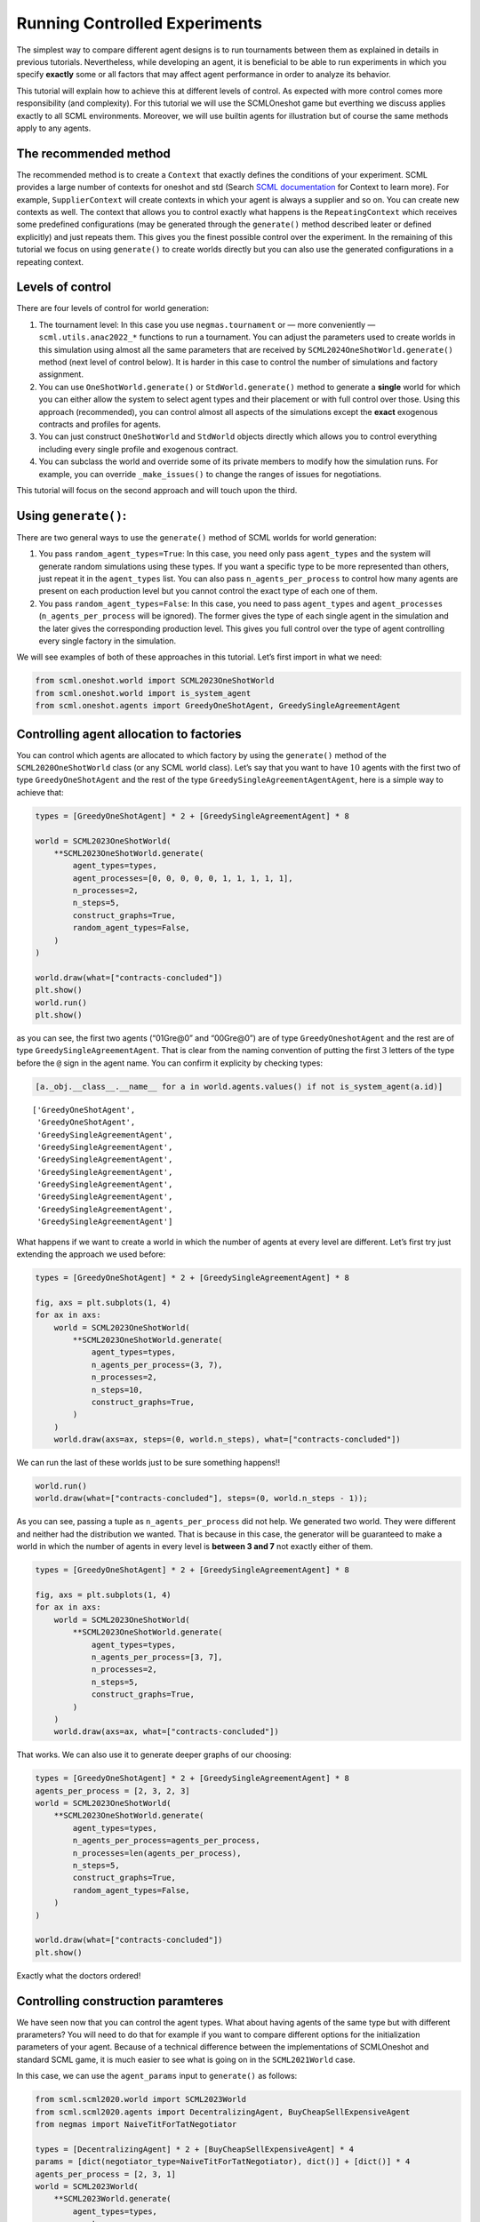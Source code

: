Running Controlled Experiments
------------------------------

The simplest way to compare different agent designs is to run
tournaments between them as explained in details in previous tutorials.
Nevertheless, while developing an agent, it is beneficial to be able to
run experiments in which you specify **exactly** some or all factors
that may affect agent performance in order to analyze its behavior.

This tutorial will explain how to achieve this at different levels of
control. As expected with more control comes more responsibility (and
complexity). For this tutorial we will use the SCMLOneshot game but
everthing we discuss applies exactly to all SCML environments. Moreover,
we will use builtin agents for illustration but of course the same
methods apply to any agents.

The recommended method
~~~~~~~~~~~~~~~~~~~~~~

The recommended method is to create a ``Context`` that exactly defines
the conditions of your experiment. SCML provides a large number of
contexts for oneshot and std (Search `SCML
documentation <https://scml.readthedocs.io/en/latest/>`__ for Context to
learn more). For example, ``SupplierContext`` will create contexts in
which your agent is always a supplier and so on. You can create new
contexts as well. The context that allows you to control exactly what
happens is the ``RepeatingContext`` which receives some predefined
configurations (may be generated through the ``generate()`` method
described leater or defined explicitly) and just repeats them. This
gives you the finest possible control over the experiment. In the
remaining of this tutorial we focus on using ``generate()`` to create
worlds directly but you can also use the generated configurations in a
repeating context.

Levels of control
~~~~~~~~~~~~~~~~~

There are four levels of control for world generation:

1. The tournament level: In this case you use ``negmas.tournament`` or —
   more conveniently — ``scml.utils.anac2022_*`` functions to run a
   tournament. You can adjust the parameters used to create worlds in
   this simulation using almost all the same parameters that are
   received by ``SCML2024OneShotWorld.generate()`` method (next level of
   control below). It is harder in this case to control the number of
   simulations and factory assignment.
2. You can use ``OneShotWorld.generate()`` or ``StdWorld.generate()``
   method to generate a **single** world for which you can either allow
   the system to select agent types and their placement or with full
   control over those. Using this approach (recommended), you can
   control almost all aspects of the simulations except the **exact**
   exogenous contracts and profiles for agents.
3. You can just construct ``OneShotWorld`` and ``StdWorld`` objects
   directly which allows you to control everything including every
   single profile and exogenous contract.
4. You can subclass the world and override some of its private members
   to modify how the simulation runs. For example, you can override
   ``_make_issues()`` to change the ranges of issues for negotiations.

This tutorial will focus on the second approach and will touch upon the
third.

Using ``generate()``:
~~~~~~~~~~~~~~~~~~~~~

There are two general ways to use the ``generate()`` method of SCML
worlds for world generation:

1. You pass ``random_agent_types=True``: In this case, you need only
   pass ``agent_types`` and the system will generate random simulations
   using these types. If you want a specific type to be more represented
   than others, just repeat it in the ``agent_types`` list. You can also
   pass ``n_agents_per_process`` to control how many agents are present
   on each production level but you cannot control the exact type of
   each one of them.
2. You pass ``random_agent_types=False``: In this case, you need to pass
   ``agent_types`` and ``agent_processes`` (``n_agents_per_process``
   will be ignored). The former gives the type of each single agent in
   the simulation and the later gives the corresponding production
   level. This gives you full control over the type of agent controlling
   every single factory in the simulation.

We will see examples of both of these approaches in this tutorial. Let’s
first import in what we need:

.. code:: ipython3

    from scml.oneshot.world import SCML2023OneShotWorld
    from scml.oneshot.world import is_system_agent
    from scml.oneshot.agents import GreedyOneShotAgent, GreedySingleAgreementAgent

Controlling agent allocation to factories
~~~~~~~~~~~~~~~~~~~~~~~~~~~~~~~~~~~~~~~~~

You can control which agents are allocated to which factory by using the
``generate()`` method of the ``SCML2020OneShotWorld`` class (or any SCML
world class). Let’s say that you want to have :math:`10` agents with the
first two of type ``GreedyOneShotAgent`` and the rest of the type
``GreedySingleAgreementAgentAgent``, here is a simple way to achieve
that:

.. code:: ipython3

    types = [GreedyOneShotAgent] * 2 + [GreedySingleAgreementAgent] * 8

    world = SCML2023OneShotWorld(
        **SCML2023OneShotWorld.generate(
            agent_types=types,
            agent_processes=[0, 0, 0, 0, 0, 1, 1, 1, 1, 1],
            n_processes=2,
            n_steps=5,
            construct_graphs=True,
            random_agent_types=False,
        )
    )

    world.draw(what=["contracts-concluded"])
    plt.show()
    world.run()
    plt.show()



.. image:: 05.experiments_files/05.experiments_3_0.png


as you can see, the first two agents (“01Gre@0” and “00Gre@0”) are of
type ``GreedyOneshotAgent`` and the rest are of type
``GreedySingleAgreementAgent``. That is clear from the naming convention
of putting the first :math:`3` letters of the type before the ``@`` sign
in the agent name. You can confirm it explicity by checking types:

.. code:: ipython3

    [a._obj.__class__.__name__ for a in world.agents.values() if not is_system_agent(a.id)]




.. parsed-literal::

    ['GreedyOneShotAgent',
     'GreedyOneShotAgent',
     'GreedySingleAgreementAgent',
     'GreedySingleAgreementAgent',
     'GreedySingleAgreementAgent',
     'GreedySingleAgreementAgent',
     'GreedySingleAgreementAgent',
     'GreedySingleAgreementAgent',
     'GreedySingleAgreementAgent',
     'GreedySingleAgreementAgent']



What happens if we want to create a world in which the number of agents
at every level are different. Let’s first try just extending the
approach we used before:

.. code:: ipython3

    types = [GreedyOneShotAgent] * 2 + [GreedySingleAgreementAgent] * 8

    fig, axs = plt.subplots(1, 4)
    for ax in axs:
        world = SCML2023OneShotWorld(
            **SCML2023OneShotWorld.generate(
                agent_types=types,
                n_agents_per_process=(3, 7),
                n_processes=2,
                n_steps=10,
                construct_graphs=True,
            )
        )
        world.draw(axs=ax, steps=(0, world.n_steps), what=["contracts-concluded"])



.. image:: 05.experiments_files/05.experiments_7_0.png


We can run the last of these worlds just to be sure something happens!!

.. code:: ipython3

    world.run()
    world.draw(what=["contracts-concluded"], steps=(0, world.n_steps - 1));



.. image:: 05.experiments_files/05.experiments_9_0.png


As you can see, passing a tuple as ``n_agents_per_process`` did not
help. We generated two world. They were different and neither had the
distribution we wanted. That is because in this case, the generator will
be guaranteed to make a world in which the number of agents in every
level is **between 3 and 7** not exactly either of them.

.. code:: ipython3

    types = [GreedyOneShotAgent] * 2 + [GreedySingleAgreementAgent] * 8

    fig, axs = plt.subplots(1, 4)
    for ax in axs:
        world = SCML2023OneShotWorld(
            **SCML2023OneShotWorld.generate(
                agent_types=types,
                n_agents_per_process=[3, 7],
                n_processes=2,
                n_steps=5,
                construct_graphs=True,
            )
        )
        world.draw(axs=ax, what=["contracts-concluded"])



.. image:: 05.experiments_files/05.experiments_11_0.png


That works. We can also use it to generate deeper graphs of our
choosing:

.. code:: ipython3

    types = [GreedyOneShotAgent] * 2 + [GreedySingleAgreementAgent] * 8
    agents_per_process = [2, 3, 2, 3]
    world = SCML2023OneShotWorld(
        **SCML2023OneShotWorld.generate(
            agent_types=types,
            n_agents_per_process=agents_per_process,
            n_processes=len(agents_per_process),
            n_steps=5,
            construct_graphs=True,
            random_agent_types=False,
        )
    )

    world.draw(what=["contracts-concluded"])
    plt.show()



.. image:: 05.experiments_files/05.experiments_13_0.png


Exactly what the doctors ordered!

Controlling construction paramteres
~~~~~~~~~~~~~~~~~~~~~~~~~~~~~~~~~~~

We have seen now that you can control the agent types. What about having
agents of the same type but with different prarameters? You will need to
do that for example if you want to compare different options for the
initialization parameters of your agent. Because of a technical
difference between the implementations of SCMLOneshot and standard SCML
game, it is much easier to see what is going on in the ``SCML2021World``
case.

In this case, we can use the ``agent_params`` input to ``generate()`` as
follows:

.. code:: ipython3

    from scml.scml2020.world import SCML2023World
    from scml.scml2020.agents import DecentralizingAgent, BuyCheapSellExpensiveAgent
    from negmas import NaiveTitForTatNegotiator

    types = [DecentralizingAgent] * 2 + [BuyCheapSellExpensiveAgent] * 4
    params = [dict(negotiator_type=NaiveTitForTatNegotiator), dict()] + [dict()] * 4
    agents_per_process = [2, 3, 1]
    world = SCML2023World(
        **SCML2023World.generate(
            agent_types=types,
            agent_params=params,
            n_agents_per_process=agents_per_process,
            n_processes=len(agents_per_process),
            n_steps=5,
            construct_graphs=True,
            random_agent_types=False,
        )
    )

    world.draw(what=["contracts-concluded"])
    plt.show()



.. image:: 05.experiments_files/05.experiments_15_0.png


By just looking at the graph, we cannot be sure about what happened.
Nevertheless, we can still check the construction parameters from the
world itself:

.. code:: ipython3

    print(world.agent_params[:-2])


.. parsed-literal::

    [{}, {}, {}, {}, {}, {}]


We can see that the first agent had the negotiator-type we asked for and
the rest are just getting their default initialization paramters.

For SCMLOneshot agents, the approach is slightly different due to the
fact that the ``OneShotAgent`` is actually a ``Controller`` not an
``Agent`` in NegMAS’s parallance. The exact meaning of this is not
relevant for our current discussion though. What we care about is
creating agents with controlled construction paramters. Let’s try the
same method:

.. code:: ipython3

    types = [GreedyOneShotAgent] * 2 + [GreedySingleAgreementAgent] * 4
    params = [
        dict(controller_params=dict(concession_exponent=0.4)),
        dict(controller_params=dict(concession_exponent=3.0)),
    ] + [dict()] * 4
    world = SCML2023OneShotWorld(
        **SCML2023OneShotWorld.generate(
            agent_types=types,
            agent_params=params,
            agent_processes=[0, 0, 1, 1, 1, 2],
            n_processes=3,
            n_steps=5,
            construct_graphs=True,
            random_agent_types=False,
        )
    )

    world.draw(what=["contracts-concluded"])
    plt.show()



.. image:: 05.experiments_files/05.experiments_19_0.png


Firstly, note that, in this case, we needed to encolose our paramters
dict within another dict and pass it to the key ``controller_params``.
That is necessary as these paramters are not to be passed to the
adapther used to run the agent within SCMLOneshot but to our agent which
is the controller.

How can we check that it worked? Let’s first try doing the same thing we
did before and examing ``agent_params`` of the ``world``:

.. code:: ipython3

    print(world.agent_params[:-2])


.. parsed-literal::

    [{}, {}, {}, {}, {}, {}]


No … definitely not. The reason is that these are the paramters of the
adapter not our controller. To confirm that the concession rate was
passed correctly to our agents, we need to check them directly as
follows:

.. code:: ipython3

    for a in list(world.agents.values())[:2]:
        print(a._obj._e)


.. parsed-literal::

    0.4
    3.0


Yes. That is what we expected. The first two agents have the concession
exponents we passed to them.

Controlling other aspects of the simulation
~~~~~~~~~~~~~~~~~~~~~~~~~~~~~~~~~~~~~~~~~~~

You can control other aspects of the simulation by passing specific
paramters to the
`generate() <https://scml.readthedocs.io/en/latest/api/scml.oneshot.SCML2020OneShotWorld.html?scml.oneshot.SCML2020OneShotWorld.generate#scml.oneshot.SCML2020OneShotWorld.generate>`__
method or the `World
constructor <https://scml.readthedocs.io/en/latest/api/scml.oneshot.SCML2020OneShotWorld.html?>`__
directly.

Here is an example in which we use ``generate()`` and fix the inital
balance of all agents to :math:`1000` while fixing the production cost
of everyone to :math:`20`, increasing the number of production lines to
:math:`20`, and setting the number of simulation steps (days) to
:math:`40` while making all negotiations go for :math:`100` steps
instead of :math:`20` keeping the number of negotiation steps per day at
:math:`101` which means that negotiations are still guaranteed to finish
within the same day in which they are started. This configuration is
very different than the one used by default in the official competition
but you can decide to test it:

.. code:: ipython3

    types = [GreedyOneShotAgent] * 7
    agents_per_process = [2, 3, 2]
    world = SCML2023OneShotWorld(
        **SCML2023OneShotWorld.generate(
            agent_types=types,
            n_agents_per_process=agents_per_process,
            n_processes=len(agents_per_process),
            n_steps=20,
            neg_n_steps=100,
            production_costs=50,
            cost_increases_with_level=False,
            initial_balance=1000,
            construct_graphs=True,
            random_agent_types=False,
        )
    )

    world.draw(what=["contracts-concluded"])
    plt.show()



.. image:: 05.experiments_files/05.experiments_26_0.png


It is easy enough to check that some of these paramters are correct. For
example:

.. code:: ipython3

    world.neg_n_steps




.. parsed-literal::

    100



As expected. Checking the initial balances and production costs is
harder. Let’s look at the initial balances:

.. code:: ipython3

    for a in world.agents.values():
        if is_system_agent(a.id):
            continue
        print(f"{a.id} -> {a.awi.current_balance}")


.. parsed-literal::

    00Gr@0 -> 1000
    01Gr@0 -> 1000
    02Gr@1 -> 1000
    03Gr@1 -> 1000
    04Gr@1 -> 1000
    05Gr@2 -> 1000
    06Gr@2 -> 1000


As expected again. What about production cost?

.. code:: ipython3

    for a in world.agents.values():
        if is_system_agent(a.id):
            continue
        print(f"{a.id} -> {a.awi.profile.cost}")


.. parsed-literal::

    00Gr@0 -> 50
    01Gr@0 -> 50
    02Gr@1 -> 50
    03Gr@1 -> 50
    04Gr@1 -> 50
    05Gr@2 -> 50
    06Gr@2 -> 50


This time, we will run this world to just see that it still works after
all of this mingling:

.. code:: ipython3

    world.run()

    world.draw(what=["contracts-concluded"], steps=(0, world.n_steps))
    plt.show()



.. image:: 05.experiments_files/05.experiments_34_0.png


Seems fine.

Controlling Profiles
~~~~~~~~~~~~~~~~~~~~

In the previous example, we used ``generae()`` to do our bidding instead
of directly calling the world constructore. Why? The main reason is that
``generate()`` creates profiles and exogenous contracts compatible with
our settings so that it is possible — in principly — to make money in
the generated world. Moreover, this is controllable by its parameters
(see ``profit_*`` parameters
`here <https://scml.readthedocs.io/en/latest/api/scml.oneshot.SCML2020OneShotWorld.html?scml.oneshot.SCML2020OneShotWorld.generate#scml.oneshot.SCML2020OneShotWorld.generate>`__).
We can push things a little further by controlling the profile of each
agent independently (which in this case is just its production cost). We
will generate a world in which agents have costs from :math:`1` to
:math:`7`.

.. code:: ipython3

    types = [GreedyOneShotAgent] * 7
    agents_per_process = [2, 3, 2]
    world = SCML2023OneShotWorld(
        **SCML2023OneShotWorld.generate(
            agent_types=types,
            n_agents_per_process=agents_per_process,
            n_processes=len(agents_per_process),
            production_costs=list(range(1, 8)),
            cost_increases_with_level=False,
            construct_graphs=True,
            random_agent_types=False,
        )
    )

    world.draw(what=["contracts-concluded"])
    plt.show()



.. image:: 05.experiments_files/05.experiments_37_0.png


Let’s now check the production costs:

.. code:: ipython3

    for a in world.agents.values():
        if is_system_agent(a.id):
            continue
        print(f"{a.id} -> {a.awi.profile.cost}")


.. parsed-literal::

    00Gr@0 -> 1
    01Gr@0 -> 2
    02Gr@1 -> 3
    03Gr@1 -> 4
    04Gr@1 -> 5
    05Gr@2 -> 6
    06Gr@2 -> 7


It is crucial here that we passed ``cost_increases_with_level=False``,
otherwise, the system will just increase the costs of agents in the
second and third production levels.

The disadvantage of this approach is that you cannot control **exactly**
the exogenous contracts. These are generated by the ``generate()``
method for us. To control this final piece of the world, we need to
directly call the world constructor. We will see now how to do that for
both types of SCML worlds.

Controlling exogenous contracts
~~~~~~~~~~~~~~~~~~~~~~~~~~~~~~~

Here we cannot use the ``generate()`` method and must call the world
constructor directly. This is the most complex approach as we need to
set everything up exactly right.

Standard SCML2023World
^^^^^^^^^^^^^^^^^^^^^^

Let’s try to do it for the ``SCML2023World`` first:

.. code:: ipython3

    import numpy as np
    from scml.scml2020.common import FactoryProfile
    from scml.scml2020.common import INFINITE_COST, ExogenousContract

    types = [DecentralizingAgent] * 3
    agents_per_process = [2, 1]
    n_processes = len(agents_per_process)
    n_lines = 10

    # setup the factory profiles. For each factory we
    # set production cost to INFINITE_COST for all processes
    # except the one it can actually run
    profiles = [
        FactoryProfile(np.asarray([[3, INFINITE_COST]] * n_lines)),
        FactoryProfile(np.asarray([[20, INFINITE_COST]] * n_lines)),
        FactoryProfile(np.asarray([[INFINITE_COST, 5]] * n_lines)),
    ]

    # create exogenous contracts
    exogenous = [
        ## exogenous supply
        ExogenousContract(
            product=0,
            quantity=10,
            unit_price=5,
            time=1,
            revelation_time=1,
            seller=-1,
            buyer=0,
        ),
        ExogenousContract(
            product=0,
            quantity=10,
            unit_price=7,
            time=2,
            revelation_time=0,
            seller=-1,
            buyer=0,
        ),
        ## exogenous sales
        ExogenousContract(
            product=0,
            quantity=10,
            unit_price=5,
            time=1,
            revelation_time=0,
            seller=2,
            buyer=-1,
        ),
    ]

    world = SCML2023World(
        process_inputs=np.ones(n_processes),
        process_outputs=np.ones(n_processes),
        catalog_prices=[10, 20, 30],
        profiles=profiles,
        agent_types=types,
        agent_params=[dict()] * 3,
        exogenous_contracts=exogenous,
        n_steps=5,
        construct_graphs=True,
        agent_name_reveals_position=True,
        agent_name_reveals_type=True,
    )

    world.draw(what=["contracts-concluded"])
    plt.show()



.. image:: 05.experiments_files/05.experiments_42_0.png


Let’s check the exogenous contracts in the system then explain what just
happened:

.. code:: ipython3

    from pprint import pprint

    pprint(
        list(
            (
                list(str(_) for _ in contracts)
                for s, contracts in world.exogenous_contracts.items()
            )
        )
    )


.. parsed-literal::

    [["Contract(agreement={'time': 1, 'quantity': 10, 'unit_price': 5}, "
      "partners=('00De@0', 'SELLER'), annotation={'seller': 'SELLER', 'buyer': "
      "'00De@0', 'caller': 'SELLER', 'is_buy': False, 'product': 0}, issues=(), "
      'signed_at=-1, executed_at=-1, concluded_at=-1, nullified_at=-1, '
      'to_be_signed_at=1, signatures={}, mechanism_state=None, mechanism_id=None, '
      "id='fe0624eb-8cfa-468f-affb-4bdcd88f451f')"],
     ["Contract(agreement={'time': 2, 'quantity': 10, 'unit_price': 7}, "
      "partners=('00De@0', 'SELLER'), annotation={'seller': 'SELLER', 'buyer': "
      "'00De@0', 'caller': 'SELLER', 'is_buy': True, 'product': 0}, issues=(), "
      'signed_at=-1, executed_at=-1, concluded_at=-1, nullified_at=-1, '
      'to_be_signed_at=0, signatures={}, mechanism_state=None, mechanism_id=None, '
      "id='50763d3c-b112-4b57-b1d9-b29513fb7444')",
      "Contract(agreement={'time': 1, 'quantity': 10, 'unit_price': 5}, "
      "partners=('BUYER', '02De@1'), annotation={'seller': '02De@1', 'buyer': "
      "'BUYER', 'caller': 'BUYER', 'is_buy': True, 'product': 0}, issues=(), "
      'signed_at=-1, executed_at=-1, concluded_at=-1, nullified_at=-1, '
      'to_be_signed_at=0, signatures={}, mechanism_state=None, mechanism_id=None, '
      "id='33a6bda4-b143-4d91-94c5-7de5f9749c39')"],
     [],
     [],
     []]


You can confirm for yourself that this is exactly what we expected.

Let’s first discuss the profile. In ``SCML2021World``, an agent’s
profile consists of the production cost **per line per product**. You
can see the full definition
`here <https://scml.readthedocs.io/en/latest/api/scml.scml2020.FactoryProfile.html>`__.
That is why we needed to create a 2D array of costs.

Exogenous contract structure is self explanatory. You have to specify
the product, delivery time, quantity, and unit price. Moreover, you have
to specify the time at which this contract is revealed to its agent
(which must be before or at the delivery time step). The one thing you
should be careful about is setting the *buyer* to :math:`-1` for
exogenous sales and the *seller* to :math:`-1` for exogenous supplies.
You can in principle have exogenous contracts in the middle of the chain
but we do not do that usually.

Let’s try to run this world

.. code:: ipython3

    world.run()

    _, axs = plt.subplots(2)
    world.draw(
        what=["negotiations-started", "contracts-concluded"],
        steps=(0, world.n_steps),
        together=False,
        axs=axs,
    )
    plt.show()


::


    ---------------------------------------------------------------------------

    ValueError                                Traceback (most recent call last)

    File ~/code/projects/negmas/negmas/situated/world.py:1557, in World._step_a_mechanism(self, mechanism, force_immediate_signing, action)
       1556 try:
    -> 1557     result = mechanism.step(action)
       1558 except Exception as e:


    File ~/code/projects/negmas/negmas/mechanisms.py:1114, in Mechanism.step(self, action)
       1113 strt = time.perf_counter()
    -> 1114 a._on_negotiation_start(state=state)
       1115 self._negotiator_times[a.id] += time.perf_counter() - strt


    File ~/code/projects/negmas/negmas/negotiators/negotiator.py:301, in Negotiator._on_negotiation_start(self, state)
        300     super().set_preferences(self._preferences, force=True)
    --> 301 self.on_negotiation_start(state=state)


    File ~/code/projects/negmas/negmas/negotiators/controller.py:411, in Controller.on_negotiation_start(self, negotiator_id, state)
        410 if negotiator is None:
    --> 411     raise ValueError(f"Unknown negotiator {negotiator_id}")
        412 return self.call(negotiator, "on_negotiation_start", state=state)


    ValueError: Unknown negotiator 00De@0


    During handling of the above exception, another exception occurred:


    ValueError                                Traceback (most recent call last)

    Cell In[23], line 1
    ----> 1 world.run()
          3 _, axs = plt.subplots(2)
          4 world.draw(
          5     what=["negotiations-started", "contracts-concluded"],
          6     steps=(0, world.n_steps),
          7     together=False,
          8     axs=axs,
          9 )


    File ~/code/projects/negmas/negmas/situated/world.py:2280, in World.run(self)
       2278 if self.time >= self.time_limit:
       2279     break
    -> 2280 if not self.step():
       2281     break


    File ~/code/projects/negmas/negmas/situated/world.py:1880, in World.step(self, n_neg_steps, n_mechanisms, actions, neg_actions)
       1878     assert self.__next_operation_index != 0
       1879 while self.__next_operation_index != 0:
    -> 1880     if not _negotiate(n_neg_steps):
       1881         pass
       1882         # print(
       1883         #     "Some negotiations are still running but all should be completed by now"
       1884         # )


    File ~/code/projects/negmas/negmas/situated/world.py:1800, in World.step.<locals>._negotiate(n_steps_to_run)
       1791     if n_mechanisms is not None and len(mechanisms) > n_mechanisms:
       1792         mechanisms = mechanisms[:n_mechanisms]
       1793 (
       1794     _,
       1795     _,
       1796     n_steps_broken_,
       1797     n_steps_success_,
       1798     n_broken_,
       1799     n_success_,
    -> 1800 ) = self._step_negotiations(
       1801     [_[0] for _ in mechanisms],
       1802     n_steps_to_run,
       1803     False,
       1804     [_[1] for _ in mechanisms],
       1805     action=neg_actions,
       1806 )
       1807 self.__stepped_mechanisms = self.__stepped_mechanisms.union(
       1808     {_[0].id for _ in mechanisms}
       1809 )
       1810 running = [
       1811     _.mechanism.id
       1812     for _ in self._negotiations.values()
       (...)
       1815     and not _.mechanism.state.ended
       1816 ]


    File ~/code/projects/negmas/negmas/situated/world.py:1648, in World._step_negotiations(self, mechanisms, n_steps, force_immediate_signing, partners, action)
       1646     break
       1647 mechanism = mechanisms[i]
    -> 1648 contract, r = self._step_a_mechanism(
       1649     mechanism,
       1650     force_immediate_signing,
       1651     action=action.get(mechanism.id, None) if action else None,
       1652 )
       1653 contracts[i] = contract
       1654 running[i] = r


    File ~/code/projects/negmas/negmas/situated/world.py:1559, in World._step_a_mechanism(self, mechanism, force_immediate_signing, action)
       1557     result = mechanism.step(action)
       1558 except Exception as e:
    -> 1559     result = mechanism.abort()
       1560     if not self.ignore_negotiation_exceptions:
       1561         raise e


    File ~/code/projects/negmas/negmas/mechanisms.py:1228, in Mechanism.abort(self)
       1222 """Aborts the negotiation."""
       1223 (
       1224     self._current_state.has_error,
       1225     self._current_state.error_details,
       1226     self._current_state.waiting,
       1227 ) = (True, "Uncaught Exception", False)
    -> 1228 self.on_mechanism_error()
       1229 (
       1230     self._current_state.broken,
       1231     self._current_state.timedout,
       1232     self._current_state.agreement,
       1233 ) = (True, False, None)
       1234 state = self.state


    File ~/code/projects/negmas/negmas/mechanisms.py:945, in Mechanism.on_mechanism_error(self)
        943 for a in self.negotiators:
        944     strt = time.perf_counter()
    --> 945     a.on_mechanism_error(state=state)
        946     self._negotiator_times[a.id] += time.perf_counter() - strt


    File ~/code/projects/negmas/negmas/negotiators/controller.py:474, in Controller.on_mechanism_error(self, negotiator_id, state)
        472 negotiator, cntxt = self._negotiators.get(negotiator_id, (None, None))
        473 if negotiator is None:
    --> 474     raise ValueError(f"Unknown negotiator {negotiator_id}")
        475 return self.call(negotiator, "on_mechanism_error", state=state)


    ValueError: Unknown negotiator 00De@0


We can see that there were :math:`2` concluded exogenous supply
contracts and :math:`1` concluded exogenous sale contracts. We can also
see that there were :math:`7` negotiations in total in this world none
of them leading to contracts.

SCMLOneshot World
^^^^^^^^^^^^^^^^^

The situation is slightly different for the SCMLOneshot world just
because the format of the profile and exogenous contract data structures
is slightly different. Here is an example case:

.. code:: ipython3

    import numpy as np
    from scml.oneshot import OneShotProfile
    from scml.oneshot import OneShotExogenousContract
    from scml.oneshot import DefaultOneShotAdapter

    types = [DefaultOneShotAdapter] * 3
    params = [dict(controller_type=GreedyOneShotAgent)] * 3
    agents_per_process = [2, 1]
    n_processes = len(agents_per_process)
    n_lines = 10
    common = dict(
        n_lines=10,
        shortfall_penalty_mean=0.2,
        disposal_cost_mean=0.1,
        shortfall_penalty_dev=0.01,
        disposal_cost_dev=0.01,
        storage_cost_mean=0.0,
        storage_cost_dev=0.0,
    )
    # setup the factory profiles. For each factory we
    profiles = [
        OneShotProfile(cost=3, input_product=0, **common),
        OneShotProfile(cost=10, input_product=0, **common),
        OneShotProfile(cost=7, input_product=1, **common),
    ]

    # create exogenous contracts
    exogenous = [
        ## exogenous supply
        OneShotExogenousContract(
            product=0,
            quantity=10,
            unit_price=5,
            time=1,
            revelation_time=1,
            seller=-1,
            buyer=0,
        ),
        OneShotExogenousContract(
            product=0,
            quantity=10,
            unit_price=7,
            time=2,
            revelation_time=0,
            seller=-1,
            buyer=0,
        ),
        ## exogenous sales
        OneShotExogenousContract(
            product=0,
            quantity=10,
            unit_price=5,
            time=1,
            revelation_time=0,
            seller=2,
            buyer=-1,
        ),
    ]

    world = SCML2023OneShotWorld(
        catalog_prices=[10, 20, 30],
        profiles=profiles,
        agent_types=types,
        agent_params=params,
        exogenous_contracts=exogenous,
        n_steps=5,
        construct_graphs=True,
        agent_name_reveals_position=True,
        agent_name_reveals_type=True,
    )

    world.draw(what=["contracts-concluded"])
    plt.show()

The world is constructed. Lets run it and see what happens:

.. code:: ipython3

    world.run()

    _, axs = plt.subplots(2)
    world.draw(
        what=["negotiations-started", "contracts-concluded"],
        steps=(0, world.n_steps),
        together=False,
        axs=axs,
    )
    plt.show()

You can confirm for yourself that this is what we expected. Let’s dive
into the details.

Firstly, in this case, we need to pass ``agent_params`` to the
constructor (because ``OneshotAgent`` is a controller and not an
``Agent`` which means it needs an adapter to run. Here we use the
default ``DefaultOneshotAdapter``:

.. code:: python

   types = [DefaultOneShotAdapter] * 3
   params = [dict(controller_type=GreedyOneShotAgent)] * 3

The real agent type we want is to be passed in ``controller_type``.

The profile in this case has a different structure than the previous
case to match the `game
description <http://www.yasserm.com/scml/scml2021oneshot.pdf>`__. Other
than the production cost, we also need to pass the parameters of
Gaussians describing shortfall penalties and disposal costs.

Other than these two differences, the rest is almost the same as in the
previous case.




Download :download:`Notebook<notebooks/05.experiments.ipynb>`.
